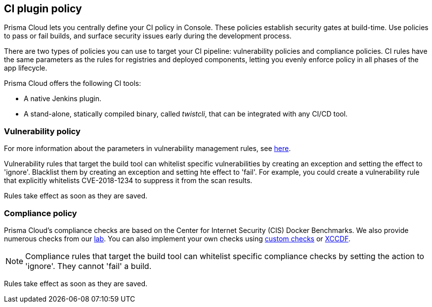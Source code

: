 == CI plugin policy

Prisma Cloud lets you centrally define your CI policy in Console.
These policies establish security gates at build-time.
Use policies to pass or fail builds, and surface security issues early during the development process.

There are two types of policies you can use to target your CI pipeline: vulnerability policies and compliance policies.
CI rules have the same parameters as the rules for registries and deployed components, letting you evenly enforce policy in all phases of the app lifecycle.

Prisma Cloud offers the following CI tools:

* A native Jenkins plugin.
* A stand-alone, statically compiled binary, called _twistcli_, that can be integrated with any CI/CD tool.


=== Vulnerability policy

For more information about the parameters in vulnerability management rules, see xref:../vulnerability_management/vuln_management_rules.adoc[here].

Vulnerability rules that target the build tool can whitelist specific vulnerabilities by creating an exception and setting the effect to 'ignore'.
Blacklist them by creating an exception and setting hte effect to 'fail'.
For example, you could create a vulnerability rule that explicitly whitelists CVE-2018-1234 to suppress it from the scan results.

Rules take effect as soon as they are saved.


=== Compliance policy

Prisma Cloud's compliance checks are based on the Center for Internet Security (CIS) Docker Benchmarks.
We also provide numerous checks from our xref:../compliance/prisma_cloud_compliance_checks.adoc[lab].
You can also implement your own checks using xref:../compliance/custom_compliance_checks.adoc[custom checks] or xref:../compliance/extensible_compliance_checks.adoc[XCCDF].

NOTE: Compliance rules that target the build tool can whitelist specific compliance checks by setting the action to 'ignore'.
They cannot 'fail' a build.

Rules take effect as soon as they are saved.
